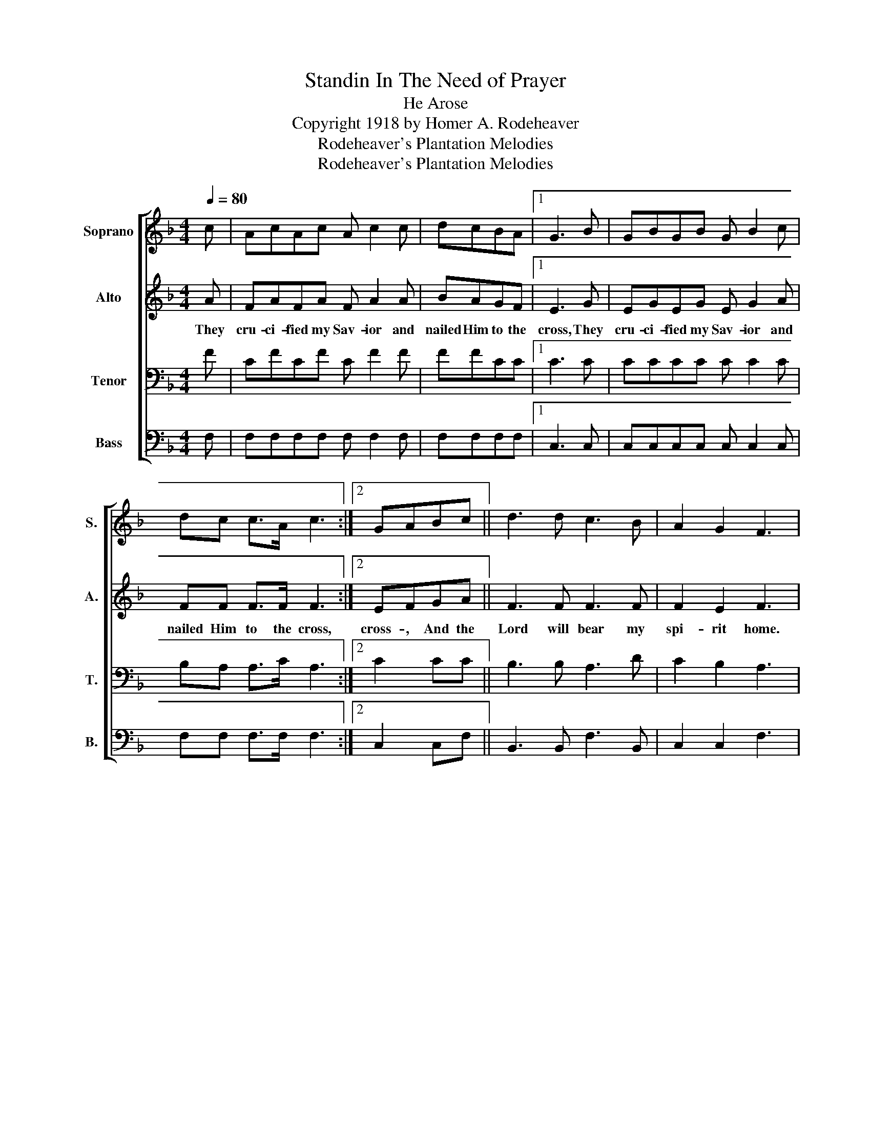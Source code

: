 X:1
T:Standin In The Need of Prayer
T:He Arose
T:Copyright 1918 by Homer A. Rodeheaver
T:Rodeheaver's Plantation Melodies
T:Rodeheaver's Plantation Melodies
Z:Rodeheaver's Plantation Melodies
%%score [ 1 2 3 4 ]
L:1/8
Q:1/4=80
M:4/4
K:F
V:1 treble nm="Soprano" snm="S."
V:2 treble nm="Alto" snm="A."
V:3 bass nm="Tenor" snm="T."
V:4 bass nm="Bass" snm="B."
V:1
 c | AcAc A c2 c | dcBA |1 G3 B | GBGB G B2 c | dc c>A c3 :|2 GABc || d3 d c3 B | A2 G2 F3 |: %9
w: |||||||||
"^CHORUS" c | A3 c A3 c | dcBA |1 G3 B | G3 B G3 c | dc c>A c3 :|2 GABc | d3 d c3 B | %17
w: He|'rose, He 'rose, *||* He|'rose, He 'rose, *||||
 A2 G2 F3!D.C.! |] %18
w: |
V:2
 A | FAFA F A2 A | BAGF |1 E3 G | EGEG E G2 A | FF F>F F3 :|2 EFGA || F3 F F3 F | F2 E2 F3 |: z | %10
w: They|cru- ci- fied my Sav- ior and|nailed Him to the|cross, They|cru- ci- fied my Sav- ior and|nailed Him to the cross,|cross- , And the|Lord will bear my|spi- rit home.||
 z FF z z FFF | F2 GF |1 E3 z | z EE z z EEE | F2 F>F F3 :|2 EFGF | F3 F FEFF | F2 E2 C3 |] %18
w: He rose, He 'rose, He|'rose from the|dead,|He 'rose, He 'rose, He|'rose from the dead,|dead- , And the|Lord shall bear- * * my|spi- rit home.|
V:3
 F | CFCF C F2 F | FFCC |1 C3 C | CCCC C C2 C | B,A, A,>C A,3 :|2 C2 CC || B,3 B, A,3 D | %8
 C2 B,2 A,3 |: z | z CC z z CCA, | B,A,CC |1 C3 z | z CC z z CCC | B,A, A,>C A,3 :|2 C2 CA, | %16
 B,3 B, A,B,CD | C2 B,2 [F,A,]3 |] %18
V:4
 F, | F,F,F,F, F, F,2 F, | F,F,F,F, |1 C,3 C, | C,C,C,C, C, C,2 C, | F,F, F,>F, F,3 :|2 C,2 C,F, || %7
 B,,3 B,, F,3 B,, | C,2 C,2 F,3 |: z | z F,F, z z F,F,F, | F,2 F,F, |1 C,3 z | z C,C, z z C,C,C, | %14
"_1. They crucified my Savior and nailed Him to the cross.\n\n2. And Joseph begged His body and laid it in the tomb.\n\n3. Sister Mary, she came running, a-looking for my Lord.\n\n4. An angel came from heaven and rolled the stone away," F,2 F,>F, F,3 :|2 %15
 C,2 C,F, | B,,C,D,E, F,G,A,[B,,B,] | C,2 C,2 F,,3 |] %18

